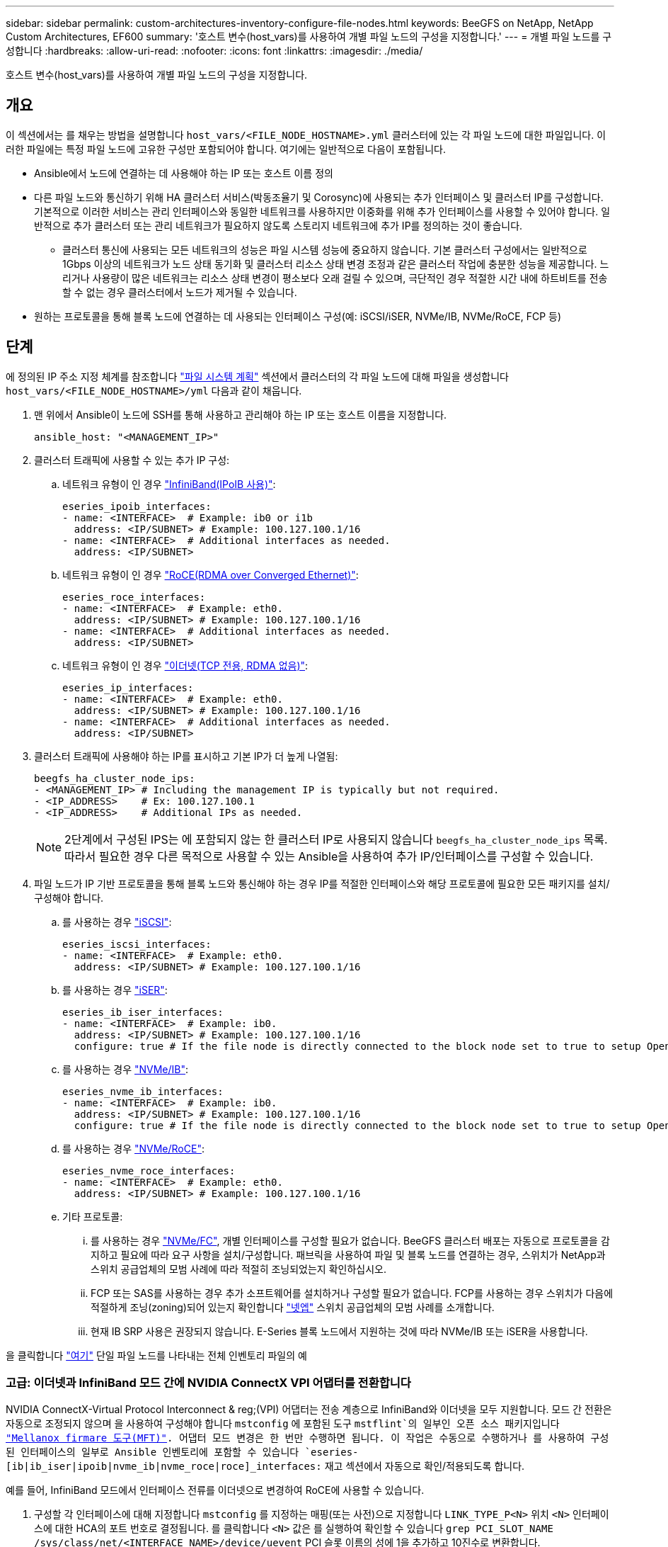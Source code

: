 ---
sidebar: sidebar 
permalink: custom-architectures-inventory-configure-file-nodes.html 
keywords: BeeGFS on NetApp, NetApp Custom Architectures, EF600 
summary: '호스트 변수(host_vars)를 사용하여 개별 파일 노드의 구성을 지정합니다.' 
---
= 개별 파일 노드를 구성합니다
:hardbreaks:
:allow-uri-read: 
:nofooter: 
:icons: font
:linkattrs: 
:imagesdir: ./media/


[role="lead"]
호스트 변수(host_vars)를 사용하여 개별 파일 노드의 구성을 지정합니다.



== 개요

이 섹션에서는 를 채우는 방법을 설명합니다 `host_vars/<FILE_NODE_HOSTNAME>.yml` 클러스터에 있는 각 파일 노드에 대한 파일입니다. 이러한 파일에는 특정 파일 노드에 고유한 구성만 포함되어야 합니다. 여기에는 일반적으로 다음이 포함됩니다.

* Ansible에서 노드에 연결하는 데 사용해야 하는 IP 또는 호스트 이름 정의
* 다른 파일 노드와 통신하기 위해 HA 클러스터 서비스(박동조율기 및 Corosync)에 사용되는 추가 인터페이스 및 클러스터 IP를 구성합니다. 기본적으로 이러한 서비스는 관리 인터페이스와 동일한 네트워크를 사용하지만 이중화를 위해 추가 인터페이스를 사용할 수 있어야 합니다. 일반적으로 추가 클러스터 또는 관리 네트워크가 필요하지 않도록 스토리지 네트워크에 추가 IP를 정의하는 것이 좋습니다.
+
** 클러스터 통신에 사용되는 모든 네트워크의 성능은 파일 시스템 성능에 중요하지 않습니다. 기본 클러스터 구성에서는 일반적으로 1Gbps 이상의 네트워크가 노드 상태 동기화 및 클러스터 리소스 상태 변경 조정과 같은 클러스터 작업에 충분한 성능을 제공합니다. 느리거나 사용량이 많은 네트워크는 리소스 상태 변경이 평소보다 오래 걸릴 수 있으며, 극단적인 경우 적절한 시간 내에 하트비트를 전송할 수 없는 경우 클러스터에서 노드가 제거될 수 있습니다.


* 원하는 프로토콜을 통해 블록 노드에 연결하는 데 사용되는 인터페이스 구성(예: iSCSI/iSER, NVMe/IB, NVMe/RoCE, FCP 등)




== 단계

에 정의된 IP 주소 지정 체계를 참조합니다 link:custom-architectures-plan-file-system.html["파일 시스템 계획"] 섹션에서 클러스터의 각 파일 노드에 대해 파일을 생성합니다 `host_vars/<FILE_NODE_HOSTNAME>/yml` 다음과 같이 채웁니다.

. 맨 위에서 Ansible이 노드에 SSH를 통해 사용하고 관리해야 하는 IP 또는 호스트 이름을 지정합니다.
+
[source, yaml]
----
ansible_host: "<MANAGEMENT_IP>"
----
. 클러스터 트래픽에 사용할 수 있는 추가 IP 구성:
+
.. 네트워크 유형이 인 경우 link:https://github.com/netappeseries/host/tree/release-1.2.0/roles/ipoib["InfiniBand(IPoIB 사용)"^]:
+
[source, yaml]
----
eseries_ipoib_interfaces:
- name: <INTERFACE>  # Example: ib0 or i1b
  address: <IP/SUBNET> # Example: 100.127.100.1/16
- name: <INTERFACE>  # Additional interfaces as needed.
  address: <IP/SUBNET>
----
.. 네트워크 유형이 인 경우 link:https://github.com/netappeseries/host/tree/release-1.2.0/roles/roce["RoCE(RDMA over Converged Ethernet)"^]:
+
[source, yaml]
----
eseries_roce_interfaces:
- name: <INTERFACE>  # Example: eth0.
  address: <IP/SUBNET> # Example: 100.127.100.1/16
- name: <INTERFACE>  # Additional interfaces as needed.
  address: <IP/SUBNET>
----
.. 네트워크 유형이 인 경우 link:https://github.com/netappeseries/host/tree/release-1.2.0/roles/ip["이더넷(TCP 전용, RDMA 없음)"^]:
+
[source, yaml]
----
eseries_ip_interfaces:
- name: <INTERFACE>  # Example: eth0.
  address: <IP/SUBNET> # Example: 100.127.100.1/16
- name: <INTERFACE>  # Additional interfaces as needed.
  address: <IP/SUBNET>
----


. 클러스터 트래픽에 사용해야 하는 IP를 표시하고 기본 IP가 더 높게 나열됨:
+
[source, yaml]
----
beegfs_ha_cluster_node_ips:
- <MANAGEMENT_IP> # Including the management IP is typically but not required.
- <IP_ADDRESS>    # Ex: 100.127.100.1
- <IP_ADDRESS>    # Additional IPs as needed.
----
+

NOTE: 2단계에서 구성된 IPS는 에 포함되지 않는 한 클러스터 IP로 사용되지 않습니다 `beegfs_ha_cluster_node_ips` 목록. 따라서 필요한 경우 다른 목적으로 사용할 수 있는 Ansible을 사용하여 추가 IP/인터페이스를 구성할 수 있습니다.

. 파일 노드가 IP 기반 프로토콜을 통해 블록 노드와 통신해야 하는 경우 IP를 적절한 인터페이스와 해당 프로토콜에 필요한 모든 패키지를 설치/구성해야 합니다.
+
.. 를 사용하는 경우 link:https://github.com/netappeseries/host/blob/master/roles/iscsi/README.md["iSCSI"^]:
+
[source, yaml]
----
eseries_iscsi_interfaces:
- name: <INTERFACE>  # Example: eth0.
  address: <IP/SUBNET> # Example: 100.127.100.1/16
----
.. 를 사용하는 경우 link:https://github.com/netappeseries/host/blob/master/roles/ib_iser/README.md["iSER"^]:
+
[source, yaml]
----
eseries_ib_iser_interfaces:
- name: <INTERFACE>  # Example: ib0.
  address: <IP/SUBNET> # Example: 100.127.100.1/16
  configure: true # If the file node is directly connected to the block node set to true to setup OpenSM.
----
.. 를 사용하는 경우 link:https://github.com/netappeseries/host/blob/master/roles/nvme_ib/README.md["NVMe/IB"^]:
+
[source, yaml]
----
eseries_nvme_ib_interfaces:
- name: <INTERFACE>  # Example: ib0.
  address: <IP/SUBNET> # Example: 100.127.100.1/16
  configure: true # If the file node is directly connected to the block node set to true to setup OpenSM.
----
.. 를 사용하는 경우 link:https://github.com/netappeseries/host/blob/master/roles/nvme_roce/README.md["NVMe/RoCE"^]:
+
[source, yaml]
----
eseries_nvme_roce_interfaces:
- name: <INTERFACE>  # Example: eth0.
  address: <IP/SUBNET> # Example: 100.127.100.1/16
----
.. 기타 프로토콜:
+
... 를 사용하는 경우 link:https://github.com/netappeseries/host/blob/master/roles/nvme_fc/README.md["NVMe/FC"^], 개별 인터페이스를 구성할 필요가 없습니다. BeeGFS 클러스터 배포는 자동으로 프로토콜을 감지하고 필요에 따라 요구 사항을 설치/구성합니다. 패브릭을 사용하여 파일 및 블록 노드를 연결하는 경우, 스위치가 NetApp과 스위치 공급업체의 모범 사례에 따라 적절히 조닝되었는지 확인하십시오.
... FCP 또는 SAS를 사용하는 경우 추가 소프트웨어를 설치하거나 구성할 필요가 없습니다. FCP를 사용하는 경우 스위치가 다음에 적절하게 조닝(zoning)되어 있는지 확인합니다 link:https://docs.netapp.com/us-en/e-series/config-linux/fc-configure-switches-task.html["넷엡"^] 스위치 공급업체의 모범 사례를 소개합니다.
... 현재 IB SRP 사용은 권장되지 않습니다. E-Series 블록 노드에서 지원하는 것에 따라 NVMe/IB 또는 iSER을 사용합니다.






을 클릭합니다 link:https://github.com/netappeseries/beegfs/blob/master/getting_started/beegfs_on_netapp/gen2/host_vars/ictad22h01.yml["여기"^] 단일 파일 노드를 나타내는 전체 인벤토리 파일의 예



=== 고급: 이더넷과 InfiniBand 모드 간에 NVIDIA ConnectX VPI 어댑터를 전환합니다

NVIDIA ConnectX-Virtual Protocol Interconnect & reg;(VPI) 어댑터는 전송 계층으로 InfiniBand와 이더넷을 모두 지원합니다. 모드 간 전환은 자동으로 조정되지 않으며 을 사용하여 구성해야 합니다 `mstconfig` 에 포함된 도구 `mstflint`의 일부인 오픈 소스 패키지입니다 link:https://docs.nvidia.com/networking/display/MFTV4133/MFT+Supported+Configurations+and+Parameters["Mellanox firmare 도구(MFT)"^]. 어댑터 모드 변경은 한 번만 수행하면 됩니다. 이 작업은 수동으로 수행하거나 를 사용하여 구성된 인터페이스의 일부로 Ansible 인벤토리에 포함할 수 있습니다 `eseries-[ib|ib_iser|ipoib|nvme_ib|nvme_roce|roce]_interfaces:` 재고 섹션에서 자동으로 확인/적용되도록 합니다.

예를 들어, InfiniBand 모드에서 인터페이스 전류를 이더넷으로 변경하여 RoCE에 사용할 수 있습니다.

. 구성할 각 인터페이스에 대해 지정합니다 `mstconfig` 를 지정하는 매핑(또는 사전)으로 지정합니다 `LINK_TYPE_P<N>` 위치 `<N>` 인터페이스에 대한 HCA의 포트 번호로 결정됩니다. 를 클릭합니다 `<N>` 값은 를 실행하여 확인할 수 있습니다 `grep PCI_SLOT_NAME /sys/class/net/<INTERFACE_NAME>/device/uevent` PCI 슬롯 이름의 성에 1을 추가하고 10진수로 변환합니다.
+
.. 예를 들어, 를 입력합니다 `PCI_SLOT_NAME=0000:2f:00.2` (2+1 -> HCA 포트 3) -> `LINK_TYPE_P3: eth`:
+
[source, yaml]
----
eseries_roce_interfaces:
- name: <INTERFACE>
  address: <IP/SUBNET>
  mstconfig:
    LINK_TYPE_P3: eth
----




자세한 내용은 를 참조하십시오 link:https://github.com/netappeseries/host["NetApp E-Series 호스트 컬렉션의 문서입니다"^] 사용 중인 인터페이스 유형/프로토콜의 경우.
